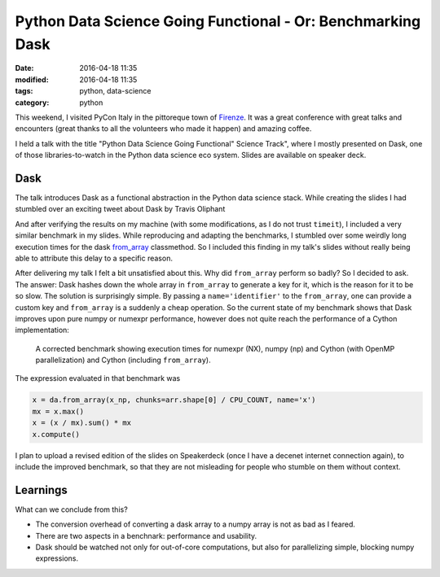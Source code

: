 ============================================================
Python Data Science Going Functional - Or: Benchmarking Dask
============================================================

:date: 2016-04-18 11:35
:modified: 2016-04-18 11:35
:tags: python, data-science
:category: python

This weekend, I visited PyCon Italy in the pittoreque town
of `Firenze <http://en.wikipedia.com/wiki/Florence>`_. It was
a great conference with great talks and encounters (great
thanks to all the volunteers who made it happen) and amazing
coffee.

I held a talk with the title "Python Data Science Going
Functional" Science Track", where I mostly presented on
Dask, one of those libraries-to-watch in the Python data
science eco system. Slides are available on speaker deck.

.. raw:: html

        <script async class="speakerdeck-embed" data-id="4e611c21c0564db3a37dc3db37cd4e1c" data-ratio="1.33333333333333" src="//speakerdeck.com/assets/embed.js"></script>


Dask
----

The talk introduces Dask as a functional abstraction in the
Python data science stack.  While creating the slides I had
stumbled over an exciting tweet about Dask by Travis
Oliphant

.. raw:: html

      <blockquote class="twitter-tweet" data-lang="en"><p lang="en" dir="ltr">Cool to see dask.array achieving similar performance to Cython + OpenMP: <a href="https://t.co/3tsWCAgWWQ">https://t.co/3tsWCAgWWQ</a>  Much simpler code with <a href="https://twitter.com/hashtag/dask?src=hash">#dask</a>. <a href="https://twitter.com/PyData">@PyData</a></p>&mdash; Travis Oliphant (@teoliphant) <a href="https://twitter.com/teoliphant/status/717077047000965120">April 4, 2016</a></blockquote>
        <script async src="//platform.twitter.com/widgets.js" charset="utf-8"></script>

And after verifying the results on my machine (with some
modifications, as I do not trust ``timeit``), I included a
very similar benchmark in my slides. While reproducing and
adapting the benchmarks, I stumbled over some weirdly long
execution times for the dask `from_array
<http://dask.pydata.org/en/latest/array-api.html#dask.array.core.from_array>`_
classmethod. So I included this finding in my talk's slides
without really being able to attribute this delay to a
specific reason.

After delivering my talk I felt a bit unsatisfied about
this. Why did ``from_array`` perform so badly? So I decided
to ask. The answer: Dask hashes down the whole array in
``from_array`` to generate a key for it, which is the reason
for it to be so slow. The solution is surprisingly simple.
By passing a ``name='identifier'`` to the ``from_array``,
one can provide a custom key and ``from_array`` is a
suddenly a cheap operation. So the current state of my
benchmark shows that Dask improves upon pure numpy or
numexpr performance, however does not quite reach the
performance of a Cython implementation:

.. figure:: static/dask-corrected-benchmark.png
   :alt: A corrected benchmark showing execution times for dask, numexpr, numpy and parallelized Cython.

   A corrected benchmark showing execution times for numexpr
   (NX), numpy (np) and Cython (with OpenMP parallelization)
   and Cython (including ``from_array``).

The expression evaluated in that benchmark was

.. code-block:: python

    x = da.from_array(x_np, chunks=arr.shape[0] / CPU_COUNT, name='x')
    mx = x.max()
    x = (x / mx).sum() * mx
    x.compute()

I plan to upload a revised edition of the slides on Speakerdeck (once I have a
decenet internet connection again), to include the improved benchmark, so that
they are not misleading for people who stumble on them without context.

Learnings
---------

What can we conclude from this?

* The conversion overhead of converting a dask array to a
  numpy array is not as bad as I feared.
* There are two aspects in a benchnark: performance and
  usability.
* Dask should be watched not only for out-of-core
  computations, but also for parallelizing simple, blocking
  numpy expressions.
